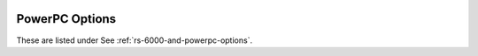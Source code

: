   .. _powerpc-options:

PowerPC Options
^^^^^^^^^^^^^^^

.. index:: PowerPC options

These are listed under See :ref:`rs-6000-and-powerpc-options`.

